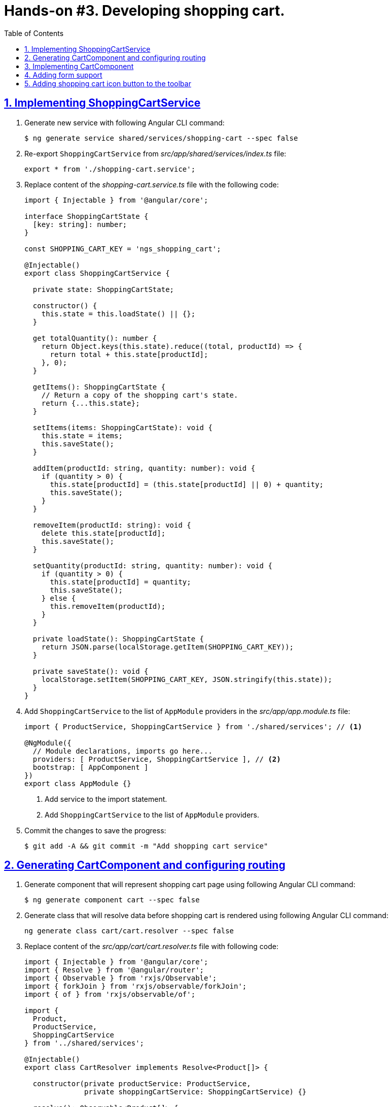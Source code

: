 = Hands-on #3. Developing shopping cart.
:experimental:
:icons: font
:idprefix:
:idseparator: -
:imagesdir: step-3
:nbsp:
:sectanchors:
:sectlinks:
:sectnums:
:source-highlighter: prettify
:toc:

== Implementing ShoppingCartService

. Generate new service with following Angular CLI command:
+
[source, shell]
----
$ ng generate service shared/services/shopping-cart --spec false
----

. Re-export `ShoppingCartService` from _src/app/shared/services/index.ts_ file:
+
[source, ts]
----
export * from './shopping-cart.service';
----

. Replace content of the _shopping-cart.service.ts_ file with the following code:
+
[source, ts]
----
import { Injectable } from '@angular/core';

interface ShoppingCartState {
  [key: string]: number;
}

const SHOPPING_CART_KEY = 'ngs_shopping_cart';

@Injectable()
export class ShoppingCartService {

  private state: ShoppingCartState;

  constructor() {
    this.state = this.loadState() || {};
  }

  get totalQuantity(): number {
    return Object.keys(this.state).reduce((total, productId) => {
      return total + this.state[productId];
    }, 0);
  }

  getItems(): ShoppingCartState {
    // Return a copy of the shopping cart's state.
    return {...this.state};
  }

  setItems(items: ShoppingCartState): void {
    this.state = items;
    this.saveState();
  }

  addItem(productId: string, quantity: number): void {
    if (quantity > 0) {
      this.state[productId] = (this.state[productId] || 0) + quantity;
      this.saveState();
    }
  }

  removeItem(productId: string): void {
    delete this.state[productId];
    this.saveState();
  }

  setQuantity(productId: string, quantity: number): void {
    if (quantity > 0) {
      this.state[productId] = quantity;
      this.saveState();
    } else {
      this.removeItem(productId);
    }
  }

  private loadState(): ShoppingCartState {
    return JSON.parse(localStorage.getItem(SHOPPING_CART_KEY));
  }

  private saveState(): void {
    localStorage.setItem(SHOPPING_CART_KEY, JSON.stringify(this.state));
  }
}
----

. Add `ShoppingCartService` to the list of `AppModule` providers in the _src/app/app.module.ts_ file:
+
[source, ts]
----
import { ProductService, ShoppingCartService } from './shared/services'; // <1>

@NgModule({
  // Module declarations, imports go here...
  providers: [ ProductService, ShoppingCartService ], // <2>
  bootstrap: [ AppComponent ]
})
export class AppModule {}
----
<1> Add service to the import statement.
<2> Add `ShoppingCartService` to the list of `AppModule` providers.

. Commit the changes to save the progress:
+
[source, shell]
----
$ git add -A && git commit -m "Add shopping cart service"
----

== Generating CartComponent and configuring routing

. Generate component that will represent shopping cart page using following Angular CLI command:
+
[source, shell]
----
$ ng generate component cart --spec false
----

. Generate class that will resolve data before shopping cart is rendered using following Angular CLI command:
+
[source, ts]
----
ng generate class cart/cart.resolver --spec false
----

. Replace content of the _src/app/cart/cart.resolver.ts_ file with following code:
+
[source, ts]
----
import { Injectable } from '@angular/core';
import { Resolve } from '@angular/router';
import { Observable } from 'rxjs/Observable';
import { forkJoin } from 'rxjs/observable/forkJoin';
import { of } from 'rxjs/observable/of';

import {
  Product,
  ProductService,
  ShoppingCartService
} from '../shared/services';

@Injectable()
export class CartResolver implements Resolve<Product[]> {

  constructor(private productService: ProductService,
              private shoppingCartService: ShoppingCartService) {}

  resolve(): Observable<Product[]> {
    // Get IDs of all products in the shopping cart.
    const productsInCart = Object.keys(this.shoppingCartService.getItems());

    // Create an array of lazy HTTP requests. Each request fetches a product.
    const requests = productsInCart.map(productId =>
        this.productService.getProductById(productId));

    // Create an observable that emits the result when all the requests
    // successfully complete.
    return requests.length ? forkJoin(requests) : of([]);
  }
}
----

. Create _index.ts_ file inside _src/app/cart_ directory with the following code:
+
[source, ts]
----
export * from './cart.component';
export * from './cart.resolver';
----

. In _src/app/app.routing.ts_ file add import statements for `CartComponent` and `CartResolver` classes,
add one more path configuration for the shopping cart page:
+
[source, ts]
----
import { CartComponent, CartResolver } from './cart';

export const routes: Route[] = [
  // Rest of the routing configuration...
  { path: 'cart',
    component: CartComponent,
    resolve: {
      products: CartResolver
    }
  }
];
----

. In _src/app/app.module.ts_ file add import statement for `CartResolver` and add it to the providers list of `AppModule`:
+
[source, ts]
----
import { CartComponent, CartResolver } from './cart';

@NgModule({
  // Module imports, declarations...
  providers: [
    CartResolver,
    // Rest of the providers...
  ],
  bootstrap: [ AppComponent ]
})
export class AppModule {}
----

. Start the application with `ng serve` command, open a web browser, enter `http://localhost:4200/cart` URL, you should see the default component's message:
+
.Shopping cart page
image::fig_01.png[Shopping cart page,424,role="thumb"]

. Commit the changes to save the progress:
+
[source, shell]
----
$ git add -A && git commit -m "Generate cart component, add resolver, configure router"
----

== Implementing CartComponent

. Replace content of the _src/app/cart/cart.component.ts_ file with the following code:
+
[source, ts]
----
import { ChangeDetectionStrategy, Component } from '@angular/core';
import { ActivatedRoute } from '@angular/router';
import { Product, ShoppingCartService } from '../shared/services';

@Component({
  selector: 'ngs-cart',
  styleUrls: [ './cart.component.scss' ],
  templateUrl: './cart.component.html',
  changeDetection: ChangeDetectionStrategy.OnPush
})
export class CartComponent {

  products: Product[];
  quantity: any;

  constructor(private cart: ShoppingCartService, route: ActivatedRoute) {
    this.products = route.snapshot.data['products'];
    this.quantity = this.cart.getItems();
  }

  get total() {
    const cartItems = this.cart.getItems();
    return Object.keys(cartItems).reduce((total, productId) => {
      const product = this.products.find(p => p.id === productId);
      const quantity = cartItems[productId];
      return total + product.price * quantity;
    }, 0);
  }

  removeItem(productId: string) {
    const index = this.products.findIndex(p => p.id === productId);
    this.cart.removeItem(productId);
    this.products.splice(index, 1);
  }
}
----

. Replace content of the _src/app/cart/cart.component.html_ file with the following HTML markup:
+
[source, html]
----
<div class="content">
  <div class="cart-item" *ngFor="let p of products">

    <div class="cart-item-image">
      <img [attr.src]="p.imageUrl" [attr.alt]="p.title">
    </div>

    <div class="cart-item-title">
      <a [routerLink]="['/products', p.id]">{{ p.title }}</a>
    </div>

    <div class="cart-item-quantity">
      <md-input-container>
        <input mdInput placeholder="Quantity" [value]="quantity[p.id]">
      </md-input-container>
    </div>

    <div class="cart-item-price">{{ p.price | currency:'USD':true }}</div>

    <div class="cart-item-remove">
      <button md-icon-button (click)="removeItem(p.id)">
        <md-icon>close</md-icon>
      </button>
    </div>
  </div>

  <div class="cart-actions">
    Total:
    <div class="total">{{ total | currency:'USD':true }}</div>
    <a md-raised-button>CHECKOUT</a>
  </div>
</div>
----

. Add `MdInputModule` to the imports section of the `AppModule` in the _src/app/app.module.ts_ file:
+
[source, ts]
----
import {
  // Other Angular Material modules
  MdInputModule
} from '@angular/material';

@NgModule({
  declarations: [ AppComponent ],
  imports: [
    // Other modules...
    MdInputModule
  ],
  // Providers and bootstrap component...
})
export class AppModule {}
----

. Replace content of the _src/app/cart/cart.component.scss_ file with the following styles:
+
[source, scss]
----
@import '../../styles/palette';

:host {
  display: block;
  padding: 64px 16px 16px;
}

.content {
  margin: 0 auto;
  max-width: 600px;
}

.cart-item {
  display: flex;
  align-items: center;
  color: mat-color($ngs-foreground, secondary-text);
  margin-bottom: 24px;
}

.cart-item-image {
  height: 72px;
  width: 72px;

  img {
    height: 100%;
    width: 100%;
  }
}

.cart-item-title {
  flex: 2;
  font-weight: 500;
  margin-left: 24px;

  a {
    color: mat-color($ngs-foreground, text);
    text-decoration: none;
  }
}

.cart-item-quantity {
  flex: 1 1 70px;
  margin-right: 24px;

  md-input-container {
    width: 100%;
    max-width: 100px;
  }
}

.cart-item-price {
  width: 40px;
}

.cart-item-remove {
  margin-left: 48px;

  [md-icon-button] {
    line-height: 34px;
    height: 34px;
    width: 34px;
  }

  md-icon {
    line-height: 18px;
    font-size: 18px;
    height: 18px;
    width: 18px;
  }
}

.cart-actions {
  display: flex;
  justify-content: flex-end;
  align-items: center;
  font-weight: 500;

  .total {
    margin: 0 64px 0 24px;
  }
}
----

. Now the shopping cart is capable of displaying products, but we need a way to add products to the cart. Let's make Add Items button work in product details component. Add import statement for the `ShoppingCartService` and inject it into component's constructor:
+
[source, ts]
----
import { Product, ShoppingCartService } from '../../shared/services';

@Component({...})
export class ProductDetailsComponent {
  constructor(private shoppingCartService: ShoppingCartService) {}
  // Rest of the class declaration...
}
----

. Replace `addItems()` method implementation with the following code:
+
[source, ts]
----
addItems() {
  this.shoppingCartService.addItem(this.product.id, this.quantity);
  this.quantity = null; // Reset selected number of items.
}
----

. Now launch the development web server with `ng serve`, try adding a product in the shopping cart and manually enter `http://localhost:4200/cart` URL in the address bar. You should see similar page:
+
.Shopping cart with one item
image::fig_02.png[Shopping cart with one item,741,role="thumb"]
+
Open _Developer Tools_ => _Application_ => _Local Storage_, you should be able to see a local storage entry that represents the cart state:
+
.Shopping cart state serialized in the local storage
image::fig_03.png[Shopping cart state serialized in the local storage,1105,role="thumb"]
+
If you click on the remove button next to the product's price, the product should disappear both from the page and from the local storage. Total should be $0.00:
+
.Empty shopping cart
image::fig_04.gif[Empty shopping cart,623,role="thumb"]

. Commit the changes to save the progress:
+
[source, shell]
----
$ git add -A && git commit -m "Add shopping cart UI"
----

== Adding form support

. Add `ReactiveFormsModule` to the imports section of the `AppModule` in the _src/app/app.module.ts_ file:
+
[source, ts]
----
import { FormsModule, ReactiveFormsModule } from '@angular/forms';

@NgModule({
  declarations: [ AppComponent ],
  imports: [
    // Other modules...
    ReactiveFormsModule
  ],
  // Providers and bootstrap component...
})
export class AppModule {}
----

. In _src/app/cart/cart.component.ts_ add following import statements:
+
[source, ts]
----
import { AbstractControl, FormControl, FormGroup } from '@angular/forms';
import 'rxjs/add/operator/debounceTime';
----

. Replace `quantity: any;` class member with the following one:
+
[source, ts]
----
formModel: FormGroup;
----

. Replace constructor's body with the following code:
+
[source, ts]
----
this.products = route.snapshot.data['products'];
const cartItems = this.cart.getItems();

const controls = this.products.reduce((accumulator, product) => {
  const control = new FormControl(cartItems[product.id], positive);
  return Object.assign(accumulator, { [product.id]: control });
}, {});

this.formModel = new FormGroup(controls);
this.formModel.valueChanges
  .debounceTime(200)
  .subscribe(value => {
    if (this.formModel.valid) {
      this.cart.setItems(value);
    }
  });
----

. Add at the end of the `removeItem()` method's body right before closing curly brace following line:
+
[source, ts]
----
this.formModel.removeControl(productId);
----

. Add custom form control validator function outside of the `CartComponent` class definition:
+
[source, ts]
----
function positive(control: AbstractControl): {[key: string]: boolean} {
  const valid = Number.isInteger(control.value) && control.value > 0;
  return valid ? null : { positive: true };
}
----

. In the `CartComponent`{nbsp}'s template file add `formGroup` directive to the top-level `<div>` element that binds to the `formModel` property:
+
[source, html]
----
<div class="content"
     [formGroup]="formModel"> <!--1-->
  // Rest of the HTML markup...
</div>
----
<1> This line was added.

. Replace `<input>` element that represents the quantity field with the following markup:
+
[source, html]
----
<input mdInput
       type="number" min="0"
       placeholder="Quantity"
       [formControlName]="p.id">
----

. Launch development web server with the `ng serve` command, open the application in a web browser, add a couple of products to the shopping cart, and enter `http://localhost:4200/cart` URL in the address bar. Now if you modify quantity of any product it's synced with the local storage and you can see the same data after refreshing the page.

. Commit the changes to save the progress:
+
[source, shell]
----
$ git add -A && git commit -m "Add form support to the shopping cart page"
----

== Adding shopping cart icon button to the toolbar

. In _src/app/app.component.ts_ file add import statement for `ShoppingCartService` and inject it into `AppComponent`{nbsp}'s constructor:
+
[source, ts]
----
import { ShoppingCartService } from './shared/services'; // <1>

@Component({...})
export class AppComponent {

  constructor(
      private shoppingCartService: ShoppingCartService, // <1>
      private domSanitizer: DomSanitizer,
      private iconRegistry: MdIconRegistry) {
    // Constructor's body...
  }

  // Rest of the class definition...
}
----
<1> These lines were added.

. Add following getter to the `AppComponent`:
+
[source, ts]
----
get cartTotalQuantity(): number {
  // null removes attribute from the element, so the badge is not displayed.
  return this.shoppingCartService.totalQuantity || null;
}
----

. In the _src/app/app.component.html_ file add following markup right before closing `</md-toolbar>` tag:
+
[source, html]
----
<a md-icon-button
   class="ngs-badge"
   routerLink="/cart"
   [attr.data-badge]="cartTotalQuantity">
  <md-icon>shopping_cart</md-icon>
</a>
----

. Create _src/styles/_badge.scss_ file with following markup:
+
[source, scss]
----
@import './palette';

// This is a simple way to implement a badge exclusively with CSS.
.ngs-badge[data-badge] {
  position: relative;

  &:after {
    content: attr(data-badge);
    color: mat-color($ngs-primary, default-contrast);
    background: mat-color($ngs-foreground, text);
    border-radius: 50%;
    line-height: 22px;
    font-size: 12px;
    height: 22px;
    width: 22px;
    position: absolute;
    right: -4px;
    top: -4px;
  }
}
----

. Add following import statement to the _src/styles/styles.scss_ file:
+
[source, scss]
----
@import './badge';
----

. Now if you open the application, you should see the cart icon in the top right corner with the badge rendered next to the cart that reflects amount of items in the shopping cart:
+
.Shopping cart icon in the toolbar
image::fig_05.png[Shopping cart icon in the toolbar,563,role="thumb"]
+
If you click on the icon it will open the shopping cart page. If you modify products quantity, the number on the badge will be automatically updated.

. Commit the changes to save the progress:
+
[source, shell]
----
$ git add -A && git commit -m "Add shopping cart button to the toolbar"
----

////
TODO:
* Add toast notification on the product page
////
